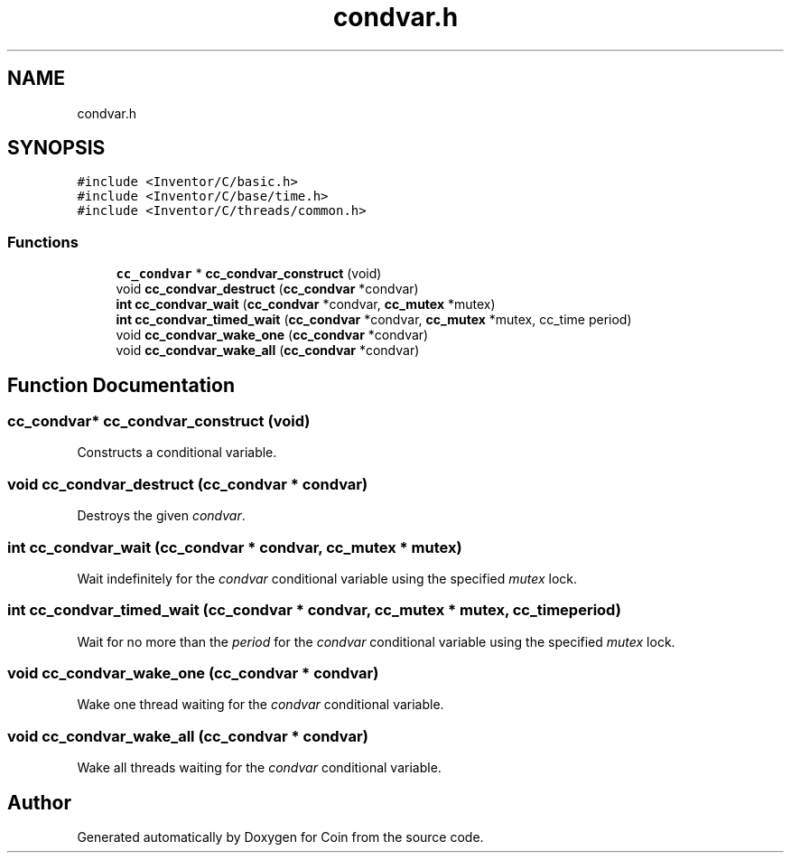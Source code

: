 .TH "condvar.h" 3 "Sun May 28 2017" "Version 4.0.0a" "Coin" \" -*- nroff -*-
.ad l
.nh
.SH NAME
condvar.h
.SH SYNOPSIS
.br
.PP
\fC#include <Inventor/C/basic\&.h>\fP
.br
\fC#include <Inventor/C/base/time\&.h>\fP
.br
\fC#include <Inventor/C/threads/common\&.h>\fP
.br

.SS "Functions"

.in +1c
.ti -1c
.RI "\fBcc_condvar\fP * \fBcc_condvar_construct\fP (void)"
.br
.ti -1c
.RI "void \fBcc_condvar_destruct\fP (\fBcc_condvar\fP *condvar)"
.br
.ti -1c
.RI "\fBint\fP \fBcc_condvar_wait\fP (\fBcc_condvar\fP *condvar, \fBcc_mutex\fP *mutex)"
.br
.ti -1c
.RI "\fBint\fP \fBcc_condvar_timed_wait\fP (\fBcc_condvar\fP *condvar, \fBcc_mutex\fP *mutex, cc_time period)"
.br
.ti -1c
.RI "void \fBcc_condvar_wake_one\fP (\fBcc_condvar\fP *condvar)"
.br
.ti -1c
.RI "void \fBcc_condvar_wake_all\fP (\fBcc_condvar\fP *condvar)"
.br
.in -1c
.SH "Function Documentation"
.PP 
.SS "\fBcc_condvar\fP* cc_condvar_construct (void)"
Constructs a conditional variable\&. 
.SS "void cc_condvar_destruct (\fBcc_condvar\fP * condvar)"
Destroys the given \fIcondvar\fP\&. 
.SS "\fBint\fP cc_condvar_wait (\fBcc_condvar\fP * condvar, \fBcc_mutex\fP * mutex)"
Wait indefinitely for the \fIcondvar\fP conditional variable using the specified \fImutex\fP lock\&. 
.SS "\fBint\fP cc_condvar_timed_wait (\fBcc_condvar\fP * condvar, \fBcc_mutex\fP * mutex, cc_time period)"
Wait for no more than the \fIperiod\fP for the \fIcondvar\fP conditional variable using the specified \fImutex\fP lock\&. 
.SS "void cc_condvar_wake_one (\fBcc_condvar\fP * condvar)"
Wake one thread waiting for the \fIcondvar\fP conditional variable\&. 
.SS "void cc_condvar_wake_all (\fBcc_condvar\fP * condvar)"
Wake all threads waiting for the \fIcondvar\fP conditional variable\&. 
.SH "Author"
.PP 
Generated automatically by Doxygen for Coin from the source code\&.
